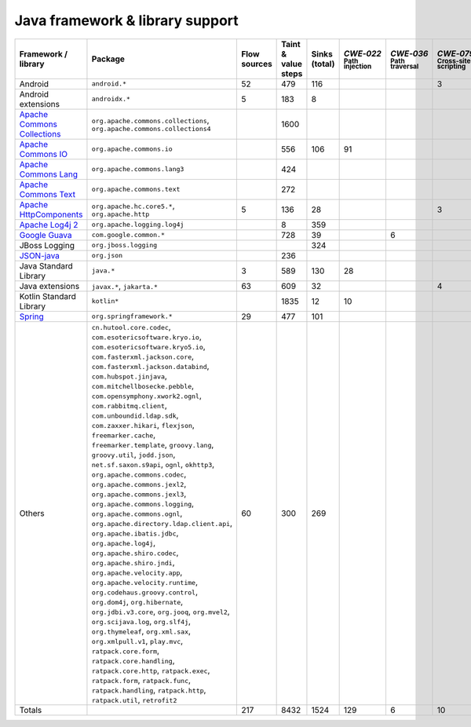 Java framework & library support
================================

.. csv-table::
   :header-rows: 1
   :class: fullWidthTable
   :widths: auto

   Framework / library,Package,Flow sources,Taint & value steps,Sinks (total),`CWE‑022` :sub:`Path injection`,`CWE‑036` :sub:`Path traversal`,`CWE‑079` :sub:`Cross-site scripting`,`CWE‑089` :sub:`SQL injection`,`CWE‑090` :sub:`LDAP injection`,`CWE‑094` :sub:`Code injection`,`CWE‑319` :sub:`Cleartext transmission`
   Android,``android.*``,52,479,116,,,3,67,,,
   Android extensions,``androidx.*``,5,183,8,,,,,,,
   `Apache Commons Collections <https://commons.apache.org/proper/commons-collections/>`_,"``org.apache.commons.collections``, ``org.apache.commons.collections4``",,1600,,,,,,,,
   `Apache Commons IO <https://commons.apache.org/proper/commons-io/>`_,``org.apache.commons.io``,,556,106,91,,,,,,15
   `Apache Commons Lang <https://commons.apache.org/proper/commons-lang/>`_,``org.apache.commons.lang3``,,424,,,,,,,,
   `Apache Commons Text <https://commons.apache.org/proper/commons-text/>`_,``org.apache.commons.text``,,272,,,,,,,,
   `Apache HttpComponents <https://hc.apache.org/>`_,"``org.apache.hc.core5.*``, ``org.apache.http``",5,136,28,,,3,,,,25
   `Apache Log4j 2 <https://logging.apache.org/log4j/2.0/>`_,``org.apache.logging.log4j``,,8,359,,,,,,,
   `Google Guava <https://guava.dev/>`_,``com.google.common.*``,,728,39,,6,,,,,
   JBoss Logging,``org.jboss.logging``,,,324,,,,,,,
   `JSON-java <https://github.com/stleary/JSON-java>`_,``org.json``,,236,,,,,,,,
   Java Standard Library,``java.*``,3,589,130,28,,,7,,,10
   Java extensions,"``javax.*``, ``jakarta.*``",63,609,32,,,4,,1,1,2
   Kotlin Standard Library,``kotlin*``,,1835,12,10,,,,,,2
   `Spring <https://spring.io/>`_,``org.springframework.*``,29,477,101,,,,19,14,,29
   Others,"``cn.hutool.core.codec``, ``com.esotericsoftware.kryo.io``, ``com.esotericsoftware.kryo5.io``, ``com.fasterxml.jackson.core``, ``com.fasterxml.jackson.databind``, ``com.hubspot.jinjava``, ``com.mitchellbosecke.pebble``, ``com.opensymphony.xwork2.ognl``, ``com.rabbitmq.client``, ``com.unboundid.ldap.sdk``, ``com.zaxxer.hikari``, ``flexjson``, ``freemarker.cache``, ``freemarker.template``, ``groovy.lang``, ``groovy.util``, ``jodd.json``, ``net.sf.saxon.s9api``, ``ognl``, ``okhttp3``, ``org.apache.commons.codec``, ``org.apache.commons.jexl2``, ``org.apache.commons.jexl3``, ``org.apache.commons.logging``, ``org.apache.commons.ognl``, ``org.apache.directory.ldap.client.api``, ``org.apache.ibatis.jdbc``, ``org.apache.log4j``, ``org.apache.shiro.codec``, ``org.apache.shiro.jndi``, ``org.apache.velocity.app``, ``org.apache.velocity.runtime``, ``org.codehaus.groovy.control``, ``org.dom4j``, ``org.hibernate``, ``org.jdbi.v3.core``, ``org.jooq``, ``org.mvel2``, ``org.scijava.log``, ``org.slf4j``, ``org.thymeleaf``, ``org.xml.sax``, ``org.xmlpull.v1``, ``play.mvc``, ``ratpack.core.form``, ``ratpack.core.handling``, ``ratpack.core.http``, ``ratpack.exec``, ``ratpack.form``, ``ratpack.func``, ``ratpack.handling``, ``ratpack.http``, ``ratpack.util``, ``retrofit2``",60,300,269,,,,14,18,,3
   Totals,,217,8432,1524,129,6,10,107,33,1,86


